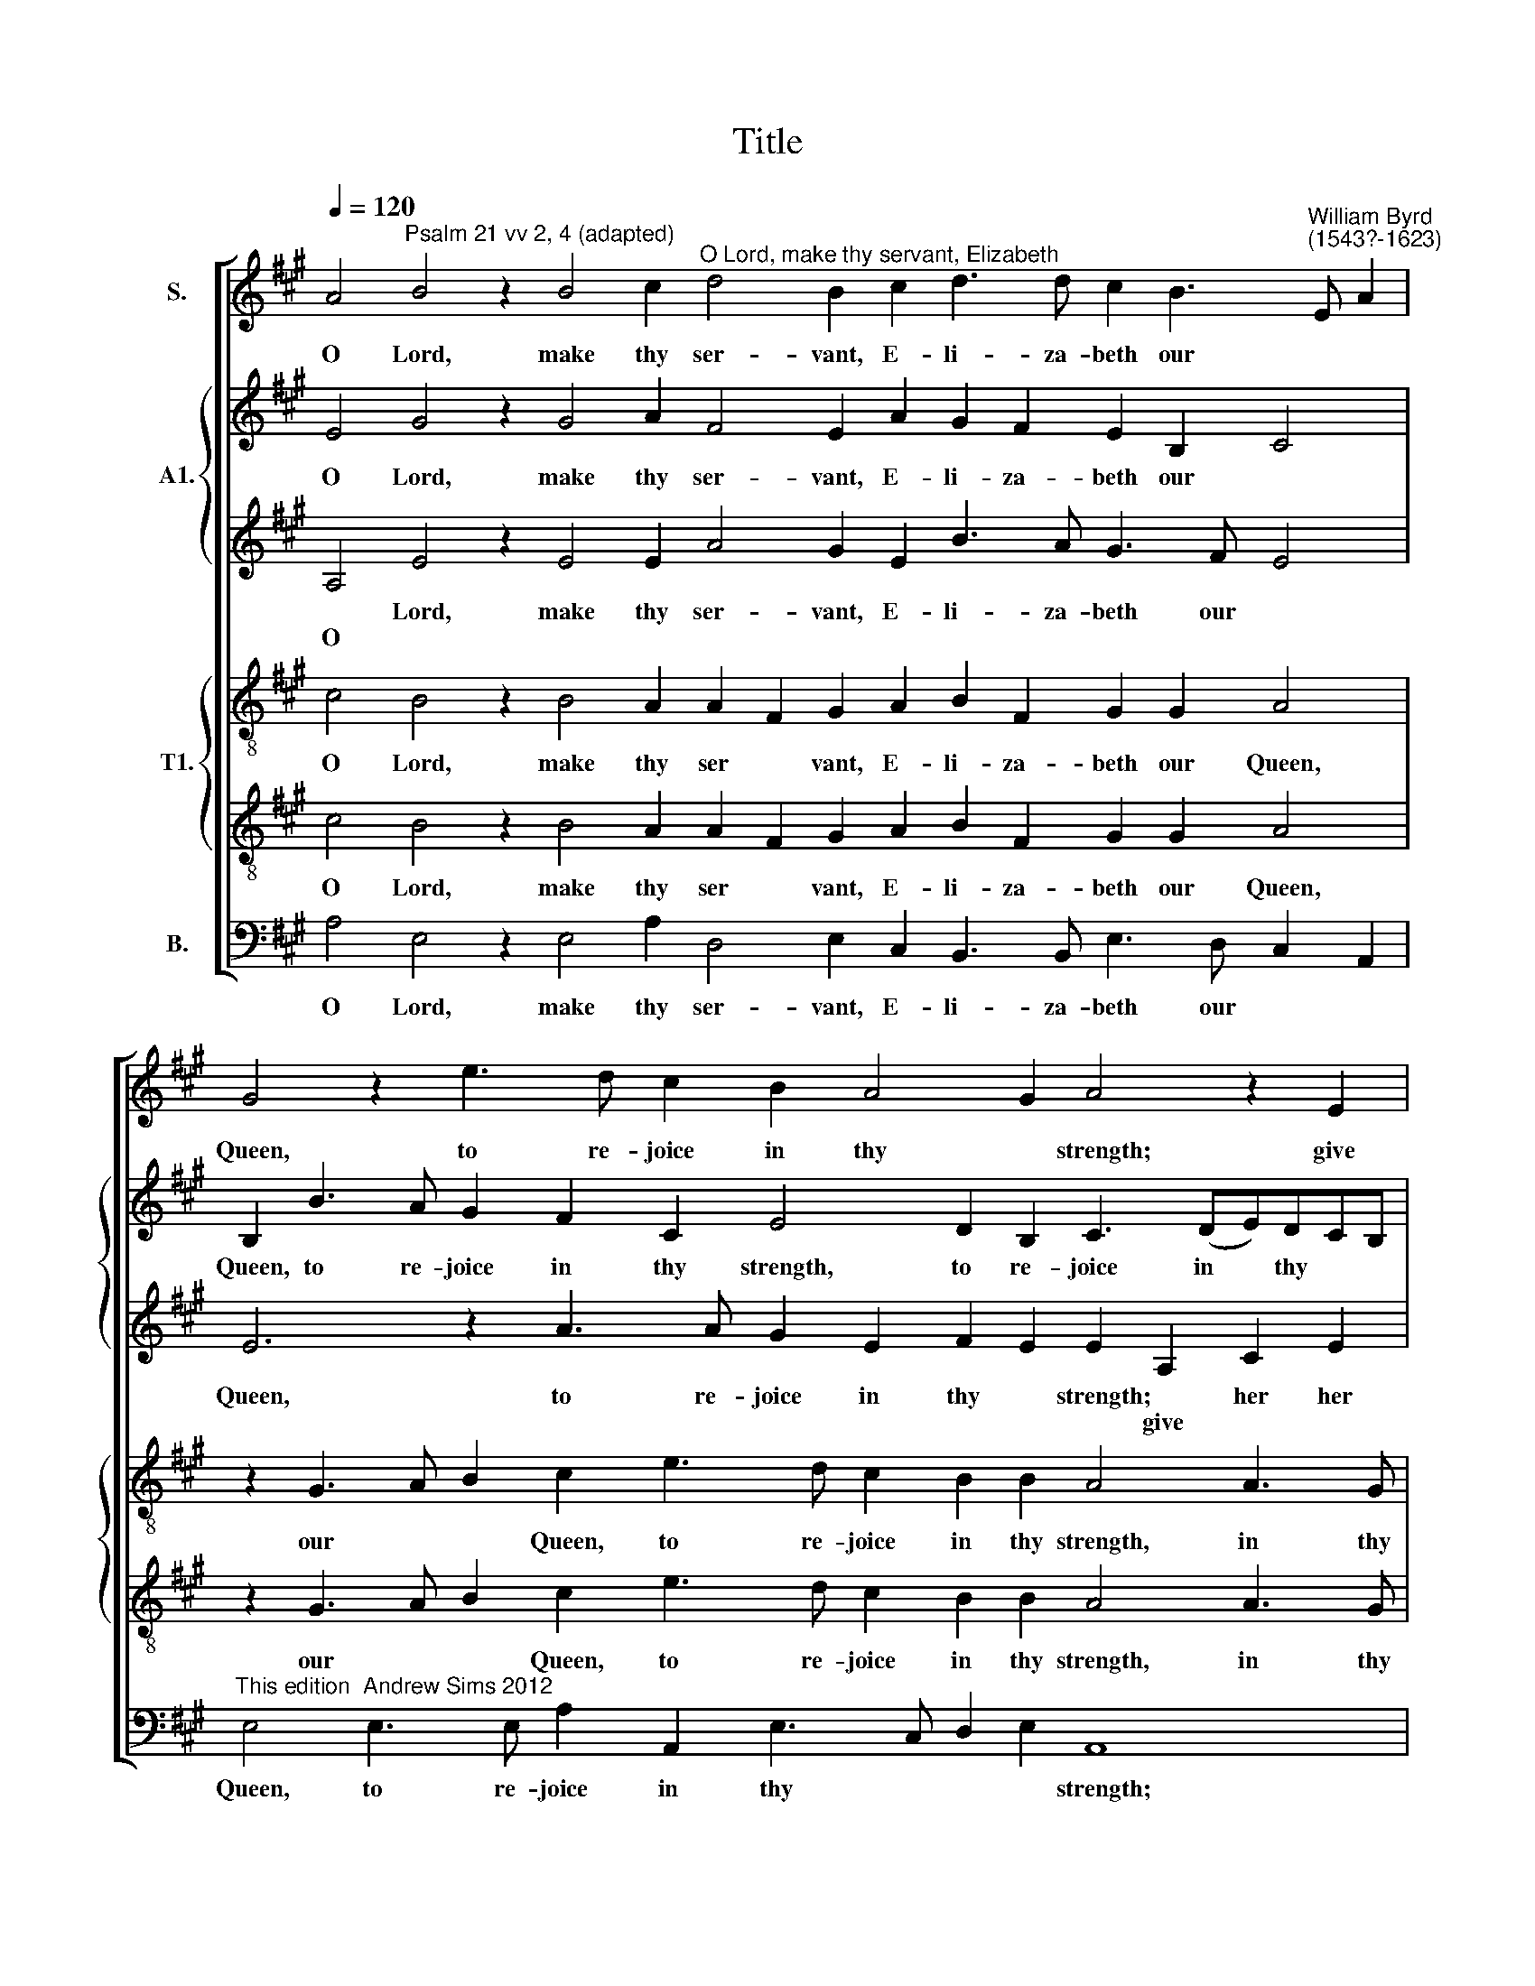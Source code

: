 X:1
T:Title
%%score [ 1 { 2 | 3 } { 4 | 5 } 6 ]
L:1/8
Q:1/4=120
M:none
K:A
V:1 treble nm="S."
V:2 treble nm="A1."
V:3 treble 
V:4 treble-8 nm="T1."
V:5 treble-8 
V:6 bass nm="B."
V:1
 A4"^Psalm 21 vv 2, 4 (adapted)" B4 z2 B4 c2"^O Lord, make thy servant, Elizabeth" d4 B2 c2 d3 d c2 B3"^William Byrd\n(1543?-1623)" E A2 | %1
w: O Lord, make thy ser- vant, E- li- za- beth our * *|
 G4 z2 e3 d c2 B2 A4 G2 A4 z2 E2 | F2 A2 G2 F2 E2 e2 d2"^- 2 -" c3 B d2 c2 B3 A2 F G2 A3 G/F/ | %3
w: Queen, to re- joice in thy * strength; give|her her heart's de- sire, and de- ny not the re- quest of her * * * *|
"^____" G2 A2 A2 B2 d2 c2 B2 A2 e4 d2 | c2 B3 B A2 B2"^- 3 -" d2 c2 B3 A c2 B2 A3 B | %5
w: * lips, give her her heart's de- sire, and de-|ny not the re- quest of her lips, of her * * *|
"^____" G2 F2 E2 z4 z2 e4 d2 c4 B2 d2 c2 B4 A4 G2 A4 z2 | %6
w: * * lips, and de- ny not the re- quest of her lips;|
 A4 B2 c4 A2 B4 c2"^- 4 -" d4 c2 B4 ^A2 B4 B4 | z2 G2 A4 B2 B2 B2 B4 A2 GF G2 A4 z2 e2 | %8
w: but pre- vent her with thine ev- er- last- ing bless- ing,|bless * ing, ev- er- last- ing bless * * ing, and|
 c2 BA e4"^- 5 -" A2 d2 c2 B3 A F2 | GA B2 B4 z8 z4 z2 e2 c2 BA e4 | %10
w: give her a long life, ev'n for ev- er and|ev * * er, and give her a long|
 A2 d4 c2 B2 A2 c2"^- 6 -" B3 A d2 c2 B3 A A4 G2 A8 | x16 x16 A8 | %12
w: life, ev'n for ev- er and ev- er, for ev- er and ev * er.|men.|
V:2
 E4 G4 z2 G4 A2 F4 E2 A2 G2 F2 E2 B,2 C4 | B,2 B3 A G2 F2 C2 E4 D2 B,2 C3 (DE)DCB, | %2
w: O Lord, make thy ser- vant, E- li- za- beth our *|Queen, to re- joice in thy strength, to re- joice in * thy * *|
w: ||
 A,2 A,2 B,2 D2 C2 B,2 A,4 z2 A4 G2 F2 E3 D F2 C2 | %3
w: strength, give her her heart's de- sire, and de- ny not the re- quest|
w: |
 DE F2 E4 ^D2 E3 B, C2 A, E2 !courtesy!^D/C/ !courtesy!^D2 | E2 E2 F2 A2 G2 F2 E2 G2 F2 E3 EFD E2 | %5
w: of her * * * lips, of * her * * * *|lips, give her her heart's de- sire, and de- ny not the re- quest|
w: ||
 B,2 C2 A,2 z4 A4 G2 F4 E3 E F2 G2 E2 FGAF=G FED C4 z2 | D4 D2 C4 C2 E4 E2 z2 A4 G2 F3 E ^D4 E4 | %7
w: of her lips, and de- ny not the re- quest of her * * * * * * * lips;|but pre- vent her with thine ev- er- last- ing bless *|
w: ||
 B,2 B,2 C EDC B,2 E,2 z2 B2 G2 FE B4 E2 A4 G2 | A2 GF E FGE F2 F3 E G2 F2 ^D2 | %9
w: ing, bless * * * * * * and give her a long life, ev'n for|ev- er and ev * * * er, ev'n for ev- er and|
w: * * * * * * * ing, * * * * * * * *||
 B,2 B,2 z2 B2 G2 FE B4 E2 A4 G2 A2 E2 E4 | F2 F2 A2 E2 F4 G4 z2 A2 G2 FE A2 E3 D B,2 C8 | %11
w: ev- er, and give her a long life, ev'n for ev- er and|ev- er, and ev * er, for ev- er and ev * * * er.|
w: ||
 D3 E F2 E3 D D4 C2 F3 =G A3 G F3 G F2 ED E8 | %12
w: A * * * * * * * * * * * * * * * men.|
w: |
V:3
 A,4 E4 z2 E4 E2 A4 G2 E2 B3 A G3 F E4 | E6 z2 A3 A G2 E2 F2 E2 E2 A,2 C2 E2 | %2
w: * Lord, make thy ser- vant, E- li- za- beth our *|Queen, to re- joice in thy * strength; * her her|
w: O * * * * * * * * * * *|* * * * * * * * give * *|
 D2 C2 E2 A4 G2 F2 E2 E2 D2 E2 EE A,4 z2 A,A, E2 | B,2 C2 A,2 E2 z4 E2 F2 A2 G2 F2 | %4
w: heart's de- sire, and de- ny not the re- quest of her lips, the re- quest|of her * lips, give her her heart's de-|
w: ||
 E2 G2 F2 E4 D2 E2 E2 D2 C2 E2 A,2 z2 | z2 A4 G2 F4 E4 z2 A,2 C2 E3 DEF =G2 F2 E3 D B,2 E4 z2 | %6
w: sire, and de- ny not the re- quest of her lips,|and de- ny not the re- quest of * her * lips, of her * lips;|
w: ||
 F4 F2 F4 F2 G4 A2 F2 F2 E3 DCB, C2 B,2 B2 G2 FE | B4 E2 A4 G2 G2 F3 E E3 ^D E3 A, C2 B,4 | %8
w: but pre- vent her with thine ev- er- last- ing bless * * ing, and give her a|long life, ev'n for ev- er and ev * * * * *|
w: ||
 E4 z4 z2 B2 G2 FE B4 | E2 G4 F2 E2 A,2 D2 E3 C D2 B,4 A,2 A2 G2 FE | %10
w: er, and give her a long|life, ev'n for ev- er and ev * * * er, and give her a|
w: ||
 A4 E2 A3 G F3 E E4 ^D2 E2 B,2 E8 E8 | F3 =G A3 G F3 G F2 E2 D2 F4 E3 D D4 CB, C8 | %12
w: long life, ev'n for ev- er and ev- er, and ev- er.|A * * * * * * * * * * * * * * men.|
w: ||
V:4
 c4 B4 z2 B4 A2 A2 F2 G2 A2 B2 F2 G2 G2 A4 | z2 G3 A B2 c2 e3 d c2 B2 B2 A4 A3 G | %2
w: O Lord, make thy ser * vant, E- li- za- beth our Queen,|our * * Queen, to re- joice in thy strength, in thy|
"^_____" F4 E2 z4 E2 F2 A2 G2 F2 E2 e2 d2 c2 B2 A3 A | D2 A3 A E2 AA G2 E2 A4 E2 B2 | %4
w: * strength; give her her heart's de- sire, and de- ny not the re-|request of her lips, the re- quest of her lips, give|
 c2 e2 d2 c2 B2 B2 G4 A4 B2 d2 c2 | B2 A2 e4 d2 c4 B2 A4 A2 B2 A2 GABcdB c2 B4 A4 z2 | %6
w: her her heart's de- sire, de- sire, give her her heart's|de- sire, and de- ny not the re- quest of her * * * * * * * lips;|
 F4 B2 A4 A2 z2 B2 A2 A3 B c2 G2 A2 F2 F4 z2 B2 | G2 FE A4 E2 e4 ^d2 c4 B2 B2 A3 FGA B2 | %8
w: but pre- vent her with thine ev- er- last- ing bless * ing, and|give her a long life, ev'n for ev- er and ev- er, * * *|
 A3 B c2 B2 c2 z4 e2 ^d2 cB | e4 ^d2 dd e2 =dcBA B2 A4 z2 B2 e2 dc B2 c2 | %10
w: and ev * * er, and give her a|long life, ev'n for ev- er and ev * * er, and give her a long life,|
 de f2 e2 e2 d2 d2 z2 e2 c2 BA e4 A2 c2 B4 A8 | A4 d2 cB d2 ABcdec d3 c/B/ A2 E2 F2 D2 A2 E2 A8 | %12
w: ev'n for ev- er and ev- er, and give her a long life for ev- er.|A * * * * * * * * * * * * * * * * * * * men.|
V:5
 c4 B4 z2 B4 A2 A2 F2 G2 A2 B2 F2 G2 G2 A4 | z2 G3 A B2 c2 e3 d c2 B2 B2 A4 A3 G | %2
w: O Lord, make thy ser * vant, E- li- za- beth our Queen,|our * * Queen, to re- joice in thy strength, in thy|
"^_____" F4 E2 z8 z4 z2 E4 F2 A2 G2 F2 E2 | d4 c2 B2 A2 G2 E2 A2 AA E2 B2 | %4
w: * strength; give her her heart's de- sire,|and de- ny not the re- quest of her lips, give|
 c2 e2 d2 c2 B2 B2 G4 A4 B2 d2 c2 | B2 A2 e4 d2 c4 B2 A4 A2 B2 A2 GABcdB c2 B4 A4 z2 | %6
w: her her heart's de- sire, de- sire, give her her heart's|de- sire, and de- ny not the re- quest of her * * * * * * * lips;|
 F4 B2 A4 A2 z2 B2 A2 A3 B c2 G2 A2 F2 F4 z4 | z2 e2 c2 BA e4 B4 z4 z2 B2 cd e3 d B2 | %8
w: but pre- vent her with thine ev- er- last- ing bless * ing,|and give her a long life, for ev- er and ev *|
 c4 z2 E2 A2 F2 GA B2 B4 | z8 z4 z2 e2 c2 BA e4 E2 EF G2 AA | %10
w: er, ev'n for ev- er and ev- er,|and give her a long life, ev'n for ev- er and|
 A3 B c BAG F2 A2 G2 FE A2 F2 G2 G2 E3 F G2 E2 E8 | F6 =G2 A8 A3 !courtesy!=G F2 A3 DFEF^G A2 E8 | %12
w: ev * * * * * er, for ev- er and ev * er, for ev- er and ev- er.|A * * * * * * * * * * * * men.|
V:6
 A,4 E,4 z2 E,4 A,2 D,4 E,2 C,2 B,,3 B,, E,3 D, C,2 A,,2 | %1
w: O Lord, make thy ser- vant, E- li- za- beth our * *|
"^This edition  Andrew Sims 2012" E,4 E,3 E, A,2 A,,2 E,3 C, D,2 E,2 A,,8 | %2
w: Queen, to re- joice in thy * * * strength;|
 z16 z8 A,,4 B,,2 D,2 C,2 | B,,2 A,,2 A,2 G,2 F,3 E,G,G, F,2 C2 B,4 | %4
w: give her her heart's|de- sire, and de- ny not the re- quest of her|
 E,4 z8 E,4 F,2 A,2 G,2 F,2 E,2 | D4 C2 B,4 A,4 E,2 F,2 A,4 G,2 F,2 E,4 D,2 C,2 E,4 A,,4 z2 | %6
w: lips, give her her heart's de- sire,|and de- ny not the re- quest of her lips, of her * lips;|
 D,4 B,,2 F,4 F,2 E,4 A,2 D,3 D, E,2 E,2 F,4 B,,4 E,4 | E,4 z16 z2 E,2 C,2 B,,A,, E,4 | %8
w: but pre- vent her with thine ev- er- last- ing bless- ing, bless-|ing, and give her a long|
 A,,2 A,4 G,2 F,2 B,,B,, E,4 B,,2 B,2 | G,2 F,E, B,4 E,2 A,4 G,2 A,2 G,F,E,D, E,2 A,,4 z2 A,2 | %10
w: life, ev'n for ev- er and ev- er, and|give her a long life, ev'n for ev- er and ev * * ver, and|
 F,2 E,D, A,4 D,4 E,2 E,2 F,4 E,2 E,2 C,2 B,,A,, E,4 A,,8 | %11
w: give her a long life, ev'n for ev- er, for ev- er and ev- er.|
 D,6 E,2 F,2 D,2 A,3 =G,F,E, D,3 A,,B,,C, D,4 A,,12 | %12
w: A * * * * * * * * * * * * men.|

